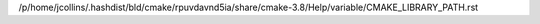 /p/home/jcollins/.hashdist/bld/cmake/rpuvdavnd5ia/share/cmake-3.8/Help/variable/CMAKE_LIBRARY_PATH.rst